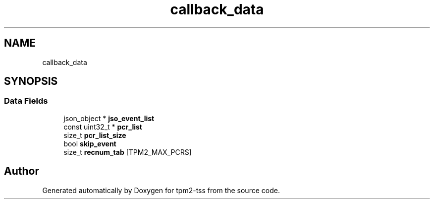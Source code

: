 .TH "callback_data" 3 "Mon May 15 2023" "Version 4.0.1-44-g8699ab39" "tpm2-tss" \" -*- nroff -*-
.ad l
.nh
.SH NAME
callback_data
.SH SYNOPSIS
.br
.PP
.SS "Data Fields"

.in +1c
.ti -1c
.RI "json_object * \fBjso_event_list\fP"
.br
.ti -1c
.RI "const uint32_t * \fBpcr_list\fP"
.br
.ti -1c
.RI "size_t \fBpcr_list_size\fP"
.br
.ti -1c
.RI "bool \fBskip_event\fP"
.br
.ti -1c
.RI "size_t \fBrecnum_tab\fP [TPM2_MAX_PCRS]"
.br
.in -1c

.SH "Author"
.PP 
Generated automatically by Doxygen for tpm2-tss from the source code\&.
